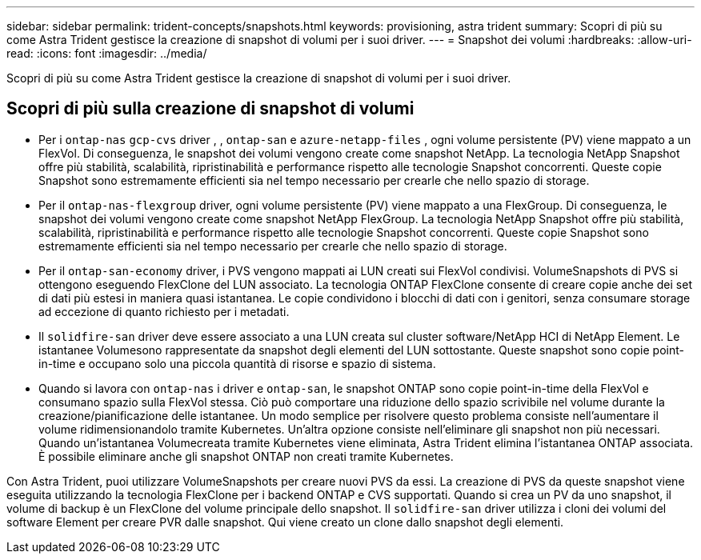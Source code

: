 ---
sidebar: sidebar 
permalink: trident-concepts/snapshots.html 
keywords: provisioning, astra trident 
summary: Scopri di più su come Astra Trident gestisce la creazione di snapshot di volumi per i suoi driver. 
---
= Snapshot dei volumi
:hardbreaks:
:allow-uri-read: 
:icons: font
:imagesdir: ../media/


[role="lead"]
Scopri di più su come Astra Trident gestisce la creazione di snapshot di volumi per i suoi driver.



== Scopri di più sulla creazione di snapshot di volumi

* Per i `ontap-nas` `gcp-cvs` driver , , `ontap-san` e `azure-netapp-files` , ogni volume persistente (PV) viene mappato a un FlexVol. Di conseguenza, le snapshot dei volumi vengono create come snapshot NetApp. La tecnologia NetApp Snapshot offre più stabilità, scalabilità, ripristinabilità e performance rispetto alle tecnologie Snapshot concorrenti. Queste copie Snapshot sono estremamente efficienti sia nel tempo necessario per crearle che nello spazio di storage.
* Per il `ontap-nas-flexgroup` driver, ogni volume persistente (PV) viene mappato a una FlexGroup. Di conseguenza, le snapshot dei volumi vengono create come snapshot NetApp FlexGroup. La tecnologia NetApp Snapshot offre più stabilità, scalabilità, ripristinabilità e performance rispetto alle tecnologie Snapshot concorrenti. Queste copie Snapshot sono estremamente efficienti sia nel tempo necessario per crearle che nello spazio di storage.
* Per il `ontap-san-economy` driver, i PVS vengono mappati ai LUN creati sui FlexVol condivisi. VolumeSnapshots di PVS si ottengono eseguendo FlexClone del LUN associato. La tecnologia ONTAP FlexClone consente di creare copie anche dei set di dati più estesi in maniera quasi istantanea. Le copie condividono i blocchi di dati con i genitori, senza consumare storage ad eccezione di quanto richiesto per i metadati.
* Il `solidfire-san` driver deve essere associato a una LUN creata sul cluster software/NetApp HCI di NetApp Element. Le istantanee Volumesono rappresentate da snapshot degli elementi del LUN sottostante. Queste snapshot sono copie point-in-time e occupano solo una piccola quantità di risorse e spazio di sistema.
* Quando si lavora con `ontap-nas` i driver e `ontap-san`, le snapshot ONTAP sono copie point-in-time della FlexVol e consumano spazio sulla FlexVol stessa. Ciò può comportare una riduzione dello spazio scrivibile nel volume durante la creazione/pianificazione delle istantanee. Un modo semplice per risolvere questo problema consiste nell'aumentare il volume ridimensionandolo tramite Kubernetes. Un'altra opzione consiste nell'eliminare gli snapshot non più necessari. Quando un'istantanea Volumecreata tramite Kubernetes viene eliminata, Astra Trident elimina l'istantanea ONTAP associata. È possibile eliminare anche gli snapshot ONTAP non creati tramite Kubernetes.


Con Astra Trident, puoi utilizzare VolumeSnapshots per creare nuovi PVS da essi. La creazione di PVS da queste snapshot viene eseguita utilizzando la tecnologia FlexClone per i backend ONTAP e CVS supportati. Quando si crea un PV da uno snapshot, il volume di backup è un FlexClone del volume principale dello snapshot. Il `solidfire-san` driver utilizza i cloni dei volumi del software Element per creare PVR dalle snapshot. Qui viene creato un clone dallo snapshot degli elementi.
